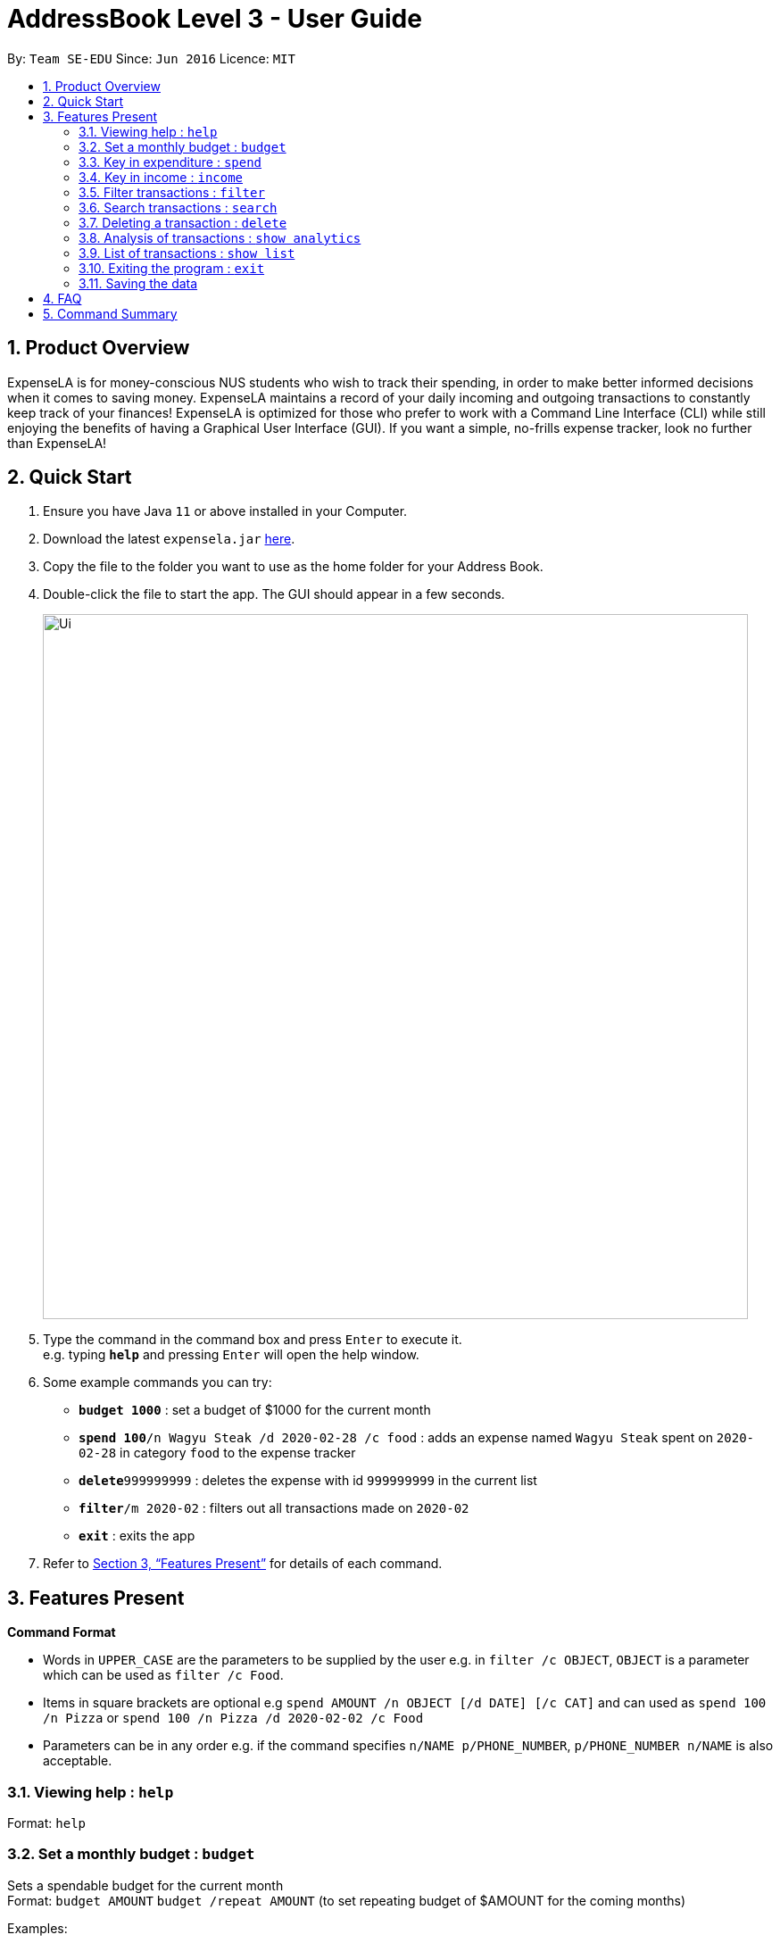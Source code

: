 = AddressBook Level 3 - User Guide
:site-section: UserGuide
:toc:
:toc-title:
:toc-placement: preamble
:sectnums:
:imagesDir: images
:stylesDir: stylesheets
:xrefstyle: full
:experimental:
ifdef::env-github[]
:tip-caption: :bulb:
:note-caption: :information_source:
endif::[]
:repoURL: https://github.com/se-edu/addressbook-level3

By: `Team SE-EDU`      Since: `Jun 2016`      Licence: `MIT`

== Product Overview

ExpenseLA is for money-conscious NUS students who wish to track their spending, in order to make better informed decisions when it comes to saving money. ExpenseLA maintains a record of your daily incoming and outgoing transactions to constantly keep track of your finances! ExpenseLA is optimized for those who prefer to work with a Command Line Interface (CLI) while still enjoying the benefits of having a Graphical User Interface (GUI). If you want a simple, no-frills expense tracker, look no further than ExpenseLA!

== Quick Start

.  Ensure you have Java `11` or above installed in your Computer.
.  Download the latest `expensela.jar` link:{repoURL}/releases[here].
.  Copy the file to the folder you want to use as the home folder for your Address Book.
.  Double-click the file to start the app. The GUI should appear in a few seconds.
+
image::Ui.png[width="790"]
+
.  Type the command in the command box and press kbd:[Enter] to execute it. +
e.g. typing *`help`* and pressing kbd:[Enter] will open the help window.
.  Some example commands you can try:

* *`budget 1000`* : set a budget of $1000 for the current month
* **`spend 100`**`/n Wagyu Steak /d 2020-02-28 /c food` : adds an expense named `Wagyu Steak` spent on `2020-02-28` in category `food` to the expense tracker
* **`delete`**`999999999` : deletes the expense with id `999999999` in the current list
* **`filter`**`/m 2020-02` : filters out all transactions made on `2020-02`
* *`exit`* : exits the app

.  Refer to <<Features>> for details of each command.

[[Features]]
== Features Present

====
*Command Format*

* Words in `UPPER_CASE` are the parameters to be supplied by the user e.g. in `filter /c OBJECT`, `OBJECT` is a parameter which can be used as `filter /c Food`.

* Items in square brackets are optional e.g `spend AMOUNT /n OBJECT [/d DATE] [/c CAT]` and can used as `spend 100 /n Pizza` or `spend 100 /n Pizza /d 2020-02-02 /c Food`

* Parameters can be in any order e.g. if the command specifies `n/NAME p/PHONE_NUMBER`, `p/PHONE_NUMBER n/NAME` is also acceptable.
====


===  Viewing help : `help`

Format: `help`

=== Set a monthly budget : `budget`

Sets a spendable budget for the current month +
Format: `budget AMOUNT`
        `budget /repeat AMOUNT` (to set repeating budget of $AMOUNT for the coming months)

Examples:

* `budget 1000`
* `budget /repeat 1500`

=== Key in expenditure : `spend`

Adds an expense to the expense tracker. Expenses are stored as a transaction. +
Format: `spend /n NAME /d DATE /c CATEGORY`

[TIP] 
Leaving the DATE option blank will auto fill with today's date
[TIP]
Leaving the CATEGORY option blank will auto fill with 'Others' category

Examples:

* `spend /n Grab Share /d 2020-02-19 /c Transport`
* `spend /n Valentines Flowers`

=== Key in income : `income`

Adds an income to expense tracker. +
Format: `income /n DESCRIPTION /d DATE`
Format: `income /n DESCRIPTION /repeat (to set income of $AMOUNT recurring for all future months)
Format: `income /n DESCRIPTION /delete (to delete certain recurring incomes)

[TIP] 
Leaving the DATE option blank will auto fill with today's date

Examples:

* `income /n Sell used iPhone /d 2020-02-19`
* `income /n Internship pay /repeat`
* `income /n Internship pay /delete`

=== Filter transactions : `filter`

Filters transactions for user to see by filter type. +
Format: `filter /m YYYY-MM` to view a certain month's transactions
        `filter /y YYYY` to view a certain year's transactions
        `filter /f YYYY-MM /t YYYY-MM` to view transactions from a range of months `[coming in v2.0]`
        `filter /c CATEGORY` to view transactions of a certain category
        `filter reset` to reset view to latest

Examples:

* `filter /m 2020-02`
* `filter /y 2020`
* `filter /f 2020-02 /t 2019-07`
* `filter /c Transport`
* `filter reset`

=== Search transactions : `search`

Search for transactions with certain keywords.

Format: `search KEYWORD [MORE_KEYWORDS]`

[TIP]
Only the name is searched. The search is case insensitive. e.g `hans` will match `Hans`

[TIP]
Only full words will be matched e.g. `Han` will not match `Hans`

[TIP]
Transactions matching at least one keyword will be returned (i.e. `OR` search). e.g. `Hans Bo` will return `Hans Gruber`, `Bo Yang`

Examples:

* `search pizza` +
Returns any transaction having names  `pizza` and `Domino's Pizza`
* `search hawaiian wood fired pizza` +
Returns any transaction having names `hawaiian`, `wood`, `fired` or `pizza`


=== Deleting a transaction : `delete`

Deletes the specified transaction from the expense tracker. +
Format: `delete TRANSACTION_ID`

[TIP]
Every transaction is given a unique `TRANSACTION_ID` when added to the expense tracker.
[TIP]
The transaction ID of a particular transaction can be found either by searching to the transaction with the search function.

Examples:

* `search pizza` +
`delete 1904850` +
Deletes the transaction with ID 1904850 in the expense tracker.


=== Analysis of transactions : `show analytics`

Shows the analysis of transactions made in the filtered month/year. +
Analysis will be shown in the form of a pie chart for categories and bar graph for month or week depending on the filter. +
Format: `show analytics`


=== List of transactions : `show list`

Shows the list of transaction made in the filtered month/year. +
To switch between analytics and list view of transactions.
Format: `show list`


=== Exiting the program : `exit`

Exits the program. +
Format: `exit`

=== Saving the data

Address book data are saved in the hard disk automatically as a json file after any command that changes the data. +
There is no need to save manually.


== FAQ

*Q*: How do I transfer my data to another Computer? +
*A*: Install the app in the other computer and overwrite the empty data file it creates with the file that contains the data of your previous Expense Tracker folder.

== Command Summary

* *Budget* : `budget AMOUNT` +
           `budget /repeat AMOUNT` +
e.g. `budget 1000` +
     `budget /repeat 1500`
* *Spend* : `spend /n NAME /d DATE /c CATEGORY` +
e.g. `spend /n Grab Share /d 2020-02-19 /c Transport` +
     `spend /n Valentines Flowers` +
     `spend /n Flowers /d 2020-02-19` +
     `spend /n Pizza /c Food`
* *Income* : `income /n NAME /d DATE` +
e.g. `income /n Sell used iPhone /d 2020-02-19` +
     `income /n Pocket Money from mommy`
* *Filter* : `filter /m YYYY-MM` +
             `filter /y YYYY` +
             `filter /f YYYY-MM /t YYYY-MM` `[coming in v2.0]` +
             `filter /c CATEGORY` +
             `filter reset` +
e.g. `filter /m 2020-02` +
     `filter /y 2020` +
     `filter /f 2020-02 /t 2019-07` +
     `filter /c Transport` +
     `filter reset`
* *Search* : `search KEYWORD [MORE_KEYWORDS]` +
e.g. `search pizza` +
     `search hawaiian wood fired pizza`
* *Delete* : `delete TRANSACTION_ID` +
e.g. `delete 902947392183`
* *Analytics* : `show analytics`
* *List* : `show list`
* *Help* : `help`
